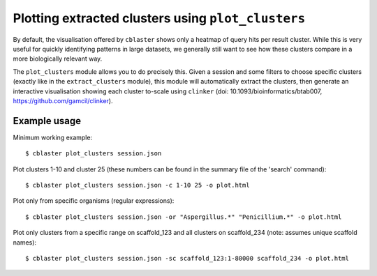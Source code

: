 Plotting extracted clusters using ``plot_clusters``
===================================================

By default, the visualisation offered by ``cblaster`` shows only a heatmap of query hits
per result cluster. While this is very useful for quickly identifying patterns in large
datasets, we generally still want to see how these clusters compare in a more
biologically relevant way.

The ``plot_clusters`` module allows you to do precisely this. Given a session and some
filters to choose specific clusters (exactly like in the ``extract_clusters`` module),
this module will automatically extract the clusters, then generate an interactive
visualisation showing each cluster to-scale using ``clinker`` (doi: 10.1093/bioinformatics/btab007,
https://github.com/gamcil/clinker).

Example usage
-------------

Minimum working example:

::

        $ cblaster plot_clusters session.json

Plot clusters 1-10 and cluster 25 (these numbers can be found in the summary file of the 'search' command):

::

        $ cblaster plot_clusters session.json -c 1-10 25 -o plot.html

Plot only from specific organisms (regular expressions):

::

        $ cblaster plot_clusters session.json -or "Aspergillus.*" "Penicillium.*" -o plot.html

Plot only clusters from a specific range on scaffold_123 and all clusters on scaffold_234 (note: assumes unique scaffold names):

::

        $ cblaster plot_clusters session.json -sc scaffold_123:1-80000 scaffold_234 -o plot.html

